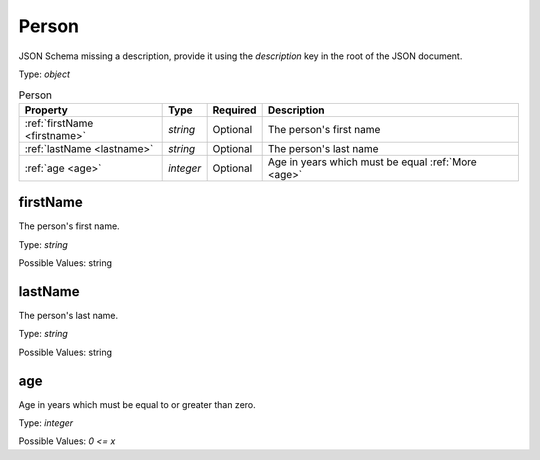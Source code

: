 .. _jsonschema-restructuredtext:

Person
------
JSON Schema missing a description, provide it using the `description` key in the root of the JSON document.

Type: `object`

.. csv-table:: Person
   :header: "Property", "Type", "Required", "Description"

   :ref:`firstName <firstname>`, "`string`", "Optional", "The person's first name"
   :ref:`lastName <lastname>`, "`string`", "Optional", "The person's last name"
   :ref:`age <age>`, "`integer`", "Optional", "Age in years which must be equal :ref:`More <age>`"
.. _firstname:

firstName
~~~~~~~~~
The person's first name.

Type: `string`

Possible Values: string

.. _lastname:

lastName
~~~~~~~~
The person's last name.

Type: `string`

Possible Values: string

.. _age:

age
~~~
Age in years which must be equal to or greater than zero.

Type: `integer`

Possible Values: `0 <= x`

